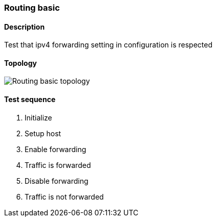 === Routing basic
==== Description
Test that ipv4 forwarding setting in configuration is respected

==== Topology
ifdef::topdoc[]
image::../../test/case/ietf_interfaces/routing_basic/topology.png[Routing basic topology]
endif::topdoc[]
ifndef::topdoc[]
ifdef::testgroup[]
image::routing_basic/topology.png[Routing basic topology]
endif::testgroup[]
ifndef::testgroup[]
image::topology.png[Routing basic topology]
endif::testgroup[]
endif::topdoc[]
==== Test sequence
. Initialize
. Setup host
. Enable forwarding
. Traffic is forwarded
. Disable forwarding
. Traffic is not forwarded


<<<

